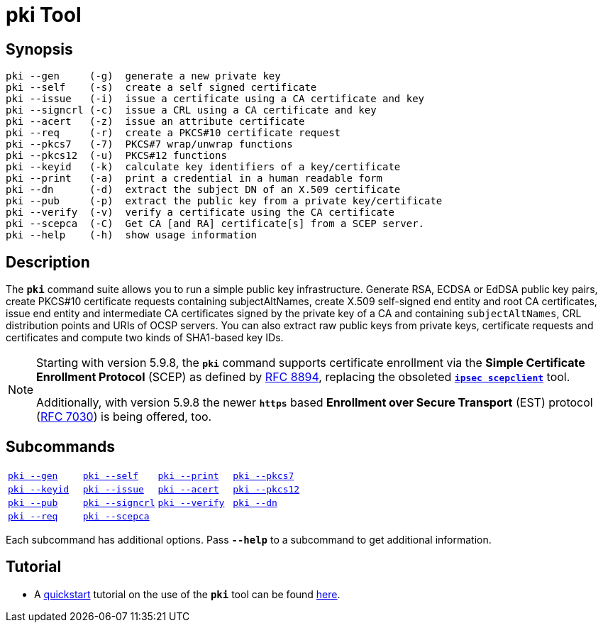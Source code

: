 = pki Tool

:OPENXPKI: https://github.com/openxpki/openxpki
:IETF:     https://datatracker.ietf.org/doc/html
:RFC7030:  {IETF}/rfc7030
:RFC8894:  {IETF}/rfc8894

== Synopsis

----
pki --gen     (-g)  generate a new private key
pki --self    (-s)  create a self signed certificate
pki --issue   (-i)  issue a certificate using a CA certificate and key
pki --signcrl (-c)  issue a CRL using a CA certificate and key
pki --acert   (-z)  issue an attribute certificate
pki --req     (-r)  create a PKCS#10 certificate request
pki --pkcs7   (-7)  PKCS#7 wrap/unwrap functions
pki --pkcs12  (-u)  PKCS#12 functions
pki --keyid   (-k)  calculate key identifiers of a key/certificate
pki --print   (-a)  print a credential in a human readable form
pki --dn      (-d)  extract the subject DN of an X.509 certificate
pki --pub     (-p)  extract the public key from a private key/certificate
pki --verify  (-v)  verify a certificate using the CA certificate
pki --scepca  (-C)  Get CA [and RA] certificate[s] from a SCEP server.
pki --help    (-h)  show usage information
----

== Description

The `*pki*` command suite allows you to run a simple public key infrastructure.
Generate RSA, ECDSA or EdDSA public key pairs, create PKCS#10 certificate requests
containing subjectAltNames, create X.509 self-signed end entity and root CA
certificates, issue end entity and intermediate CA certificates signed by the
private key of a CA and containing `subjectAltNames`, CRL distribution points and
URIs of OCSP servers. You can also extract raw public keys from private keys,
certificate requests and certificates and compute two kinds of SHA1-based key IDs.

[NOTE]
====
Starting with version 5.9.8, the `*pki*` command supports certificate enrollment
via the *Simple Certificate Enrollment Protocol* (SCEP) as defined by
{RFC8894}[RFC 8894], replacing the obsoleted
xref:tools/scepclient.adoc[`*ipsec scepclient*`] tool.

Additionally, with version 5.9.8 the newer `*https*` based *Enrollment over Secure
Transport* (EST) protocol ({RFC7030}[RFC 7030]) is being offered, too.
====

== Subcommands

[cols="1,1,1,1"]
|===
|xref:./pkiGen.adoc[`pki --gen`]
|xref:./pkiSelf.adoc[`pki --self`]
|xref:./pkiPrint.adoc[`pki --print`]
|xref:./pkiPkcs7.adoc[`pki --pkcs7`]

|xref:./pkiKeyid.adoc[`pki --keyid`]
|xref:./pkiIssue.adoc[`pki --issue`]
|xref:./pkiAcert.adoc[`pki --acert`]
|xref:./pkiPkcs12.adoc[`pki --pkcs12`]

|xref:./pkiPub.adoc[`pki --pub`]
|xref:./pkiSignCrl.adoc[`pki --signcrl`]
|xref:./pkiVerify.adoc[`pki --verify`]
|xref:./pkiDn.adoc[`pki --dn`]

|xref:./pkiReq.adoc[`pki --req`]
|xref:./pkiScepCa.adoc[`pki --scepca`]
|
|
|===

Each subcommand has additional options. Pass `*--help*` to a subcommand to get
additional information.

== Tutorial

* A xref:./pkiQuickstart.adoc[quickstart] tutorial on the use of the `*pki*` tool
can be found xref:./pkiQuickstart.adoc[here].
